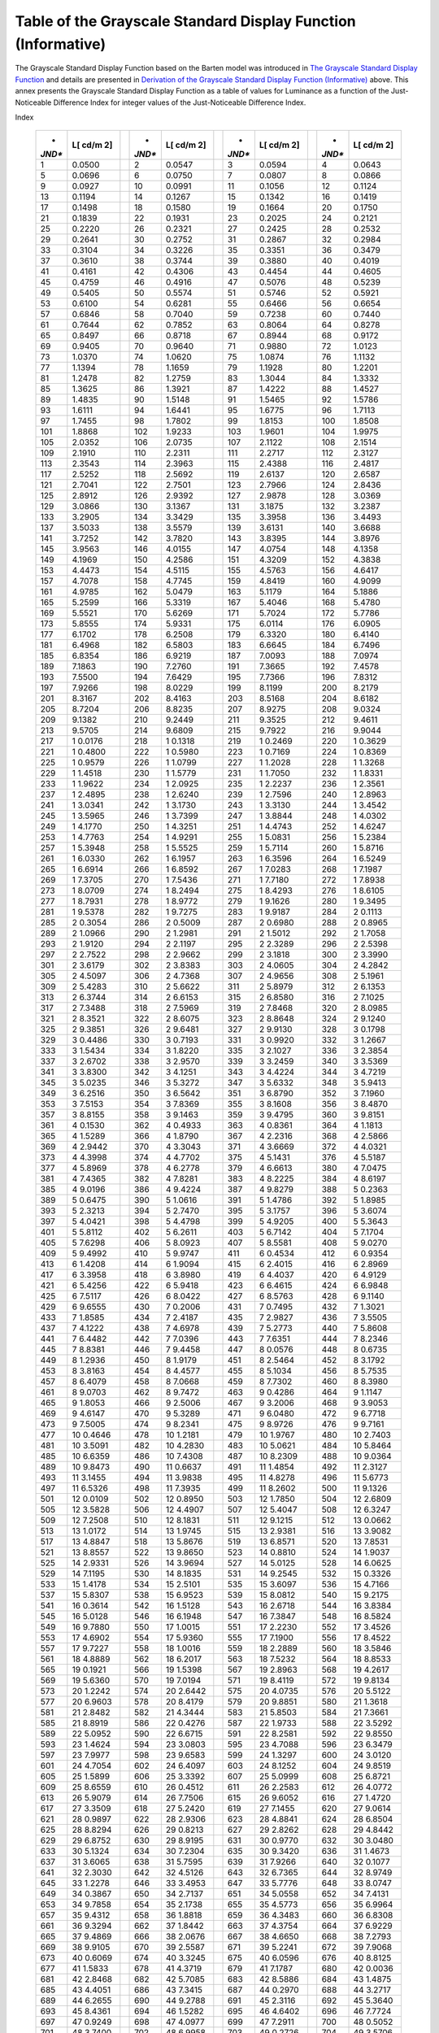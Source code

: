.. _chapter_B:

Table of the Grayscale Standard Display Function (Informative)
==============================================================

The Grayscale Standard Display Function based on the Barten model was
introduced in `The Grayscale Standard Display Function <#chapter_7>`__
and details are presented in `Derivation of the Grayscale Standard
Display Function (Informative) <#chapter_A>`__ above. This annex
presents the Grayscale Standard Display Function as a table of values
for Luminance as a function of the Just-Noticeable Difference Index for
integer values of the Just-Noticeable Difference Index.

.. table:: Grayscale Standard Display Function: Luminance versus JND
Index

   +--------+--------+---+--------+--------+---+--------+--------+---+--------+--------+
   | *      | **L[   |   | *      | **L[   |   | *      | **L[   |   | *      | **L[   |
   | *JND** | cd/m** |   | *JND** | cd/m** |   | *JND** | cd/m** |   | *JND** | cd/m** |
   |        | **2]** |   |        | **2]** |   |        | **2]** |   |        | **2]** |
   +========+========+===+========+========+===+========+========+===+========+========+
   | 1      | 0.0500 |   | 2      | 0.0547 |   | 3      | 0.0594 |   | 4      | 0.0643 |
   +--------+--------+---+--------+--------+---+--------+--------+---+--------+--------+
   | 5      | 0.0696 |   | 6      | 0.0750 |   | 7      | 0.0807 |   | 8      | 0.0866 |
   +--------+--------+---+--------+--------+---+--------+--------+---+--------+--------+
   | 9      | 0.0927 |   | 10     | 0.0991 |   | 11     | 0.1056 |   | 12     | 0.1124 |
   +--------+--------+---+--------+--------+---+--------+--------+---+--------+--------+
   | 13     | 0.1194 |   | 14     | 0.1267 |   | 15     | 0.1342 |   | 16     | 0.1419 |
   +--------+--------+---+--------+--------+---+--------+--------+---+--------+--------+
   | 17     | 0.1498 |   | 18     | 0.1580 |   | 19     | 0.1664 |   | 20     | 0.1750 |
   +--------+--------+---+--------+--------+---+--------+--------+---+--------+--------+
   | 21     | 0.1839 |   | 22     | 0.1931 |   | 23     | 0.2025 |   | 24     | 0.2121 |
   +--------+--------+---+--------+--------+---+--------+--------+---+--------+--------+
   | 25     | 0.2220 |   | 26     | 0.2321 |   | 27     | 0.2425 |   | 28     | 0.2532 |
   +--------+--------+---+--------+--------+---+--------+--------+---+--------+--------+
   | 29     | 0.2641 |   | 30     | 0.2752 |   | 31     | 0.2867 |   | 32     | 0.2984 |
   +--------+--------+---+--------+--------+---+--------+--------+---+--------+--------+
   | 33     | 0.3104 |   | 34     | 0.3226 |   | 35     | 0.3351 |   | 36     | 0.3479 |
   +--------+--------+---+--------+--------+---+--------+--------+---+--------+--------+
   | 37     | 0.3610 |   | 38     | 0.3744 |   | 39     | 0.3880 |   | 40     | 0.4019 |
   +--------+--------+---+--------+--------+---+--------+--------+---+--------+--------+
   | 41     | 0.4161 |   | 42     | 0.4306 |   | 43     | 0.4454 |   | 44     | 0.4605 |
   +--------+--------+---+--------+--------+---+--------+--------+---+--------+--------+
   | 45     | 0.4759 |   | 46     | 0.4916 |   | 47     | 0.5076 |   | 48     | 0.5239 |
   +--------+--------+---+--------+--------+---+--------+--------+---+--------+--------+
   | 49     | 0.5405 |   | 50     | 0.5574 |   | 51     | 0.5746 |   | 52     | 0.5921 |
   +--------+--------+---+--------+--------+---+--------+--------+---+--------+--------+
   | 53     | 0.6100 |   | 54     | 0.6281 |   | 55     | 0.6466 |   | 56     | 0.6654 |
   +--------+--------+---+--------+--------+---+--------+--------+---+--------+--------+
   | 57     | 0.6846 |   | 58     | 0.7040 |   | 59     | 0.7238 |   | 60     | 0.7440 |
   +--------+--------+---+--------+--------+---+--------+--------+---+--------+--------+
   | 61     | 0.7644 |   | 62     | 0.7852 |   | 63     | 0.8064 |   | 64     | 0.8278 |
   +--------+--------+---+--------+--------+---+--------+--------+---+--------+--------+
   | 65     | 0.8497 |   | 66     | 0.8718 |   | 67     | 0.8944 |   | 68     | 0.9172 |
   +--------+--------+---+--------+--------+---+--------+--------+---+--------+--------+
   | 69     | 0.9405 |   | 70     | 0.9640 |   | 71     | 0.9880 |   | 72     | 1.0123 |
   +--------+--------+---+--------+--------+---+--------+--------+---+--------+--------+
   | 73     | 1.0370 |   | 74     | 1.0620 |   | 75     | 1.0874 |   | 76     | 1.1132 |
   +--------+--------+---+--------+--------+---+--------+--------+---+--------+--------+
   | 77     | 1.1394 |   | 78     | 1.1659 |   | 79     | 1.1928 |   | 80     | 1.2201 |
   +--------+--------+---+--------+--------+---+--------+--------+---+--------+--------+
   | 81     | 1.2478 |   | 82     | 1.2759 |   | 83     | 1.3044 |   | 84     | 1.3332 |
   +--------+--------+---+--------+--------+---+--------+--------+---+--------+--------+
   | 85     | 1.3625 |   | 86     | 1.3921 |   | 87     | 1.4222 |   | 88     | 1.4527 |
   +--------+--------+---+--------+--------+---+--------+--------+---+--------+--------+
   | 89     | 1.4835 |   | 90     | 1.5148 |   | 91     | 1.5465 |   | 92     | 1.5786 |
   +--------+--------+---+--------+--------+---+--------+--------+---+--------+--------+
   | 93     | 1.6111 |   | 94     | 1.6441 |   | 95     | 1.6775 |   | 96     | 1.7113 |
   +--------+--------+---+--------+--------+---+--------+--------+---+--------+--------+
   | 97     | 1.7455 |   | 98     | 1.7802 |   | 99     | 1.8153 |   | 100    | 1.8508 |
   +--------+--------+---+--------+--------+---+--------+--------+---+--------+--------+
   | 101    | 1.8868 |   | 102    | 1.9233 |   | 103    | 1.9601 |   | 104    | 1.9975 |
   +--------+--------+---+--------+--------+---+--------+--------+---+--------+--------+
   | 105    | 2.0352 |   | 106    | 2.0735 |   | 107    | 2.1122 |   | 108    | 2.1514 |
   +--------+--------+---+--------+--------+---+--------+--------+---+--------+--------+
   | 109    | 2.1910 |   | 110    | 2.2311 |   | 111    | 2.2717 |   | 112    | 2.3127 |
   +--------+--------+---+--------+--------+---+--------+--------+---+--------+--------+
   | 113    | 2.3543 |   | 114    | 2.3963 |   | 115    | 2.4388 |   | 116    | 2.4817 |
   +--------+--------+---+--------+--------+---+--------+--------+---+--------+--------+
   | 117    | 2.5252 |   | 118    | 2.5692 |   | 119    | 2.6137 |   | 120    | 2.6587 |
   +--------+--------+---+--------+--------+---+--------+--------+---+--------+--------+
   | 121    | 2.7041 |   | 122    | 2.7501 |   | 123    | 2.7966 |   | 124    | 2.8436 |
   +--------+--------+---+--------+--------+---+--------+--------+---+--------+--------+
   | 125    | 2.8912 |   | 126    | 2.9392 |   | 127    | 2.9878 |   | 128    | 3.0369 |
   +--------+--------+---+--------+--------+---+--------+--------+---+--------+--------+
   | 129    | 3.0866 |   | 130    | 3.1367 |   | 131    | 3.1875 |   | 132    | 3.2387 |
   +--------+--------+---+--------+--------+---+--------+--------+---+--------+--------+
   | 133    | 3.2905 |   | 134    | 3.3429 |   | 135    | 3.3958 |   | 136    | 3.4493 |
   +--------+--------+---+--------+--------+---+--------+--------+---+--------+--------+
   | 137    | 3.5033 |   | 138    | 3.5579 |   | 139    | 3.6131 |   | 140    | 3.6688 |
   +--------+--------+---+--------+--------+---+--------+--------+---+--------+--------+
   | 141    | 3.7252 |   | 142    | 3.7820 |   | 143    | 3.8395 |   | 144    | 3.8976 |
   +--------+--------+---+--------+--------+---+--------+--------+---+--------+--------+
   | 145    | 3.9563 |   | 146    | 4.0155 |   | 147    | 4.0754 |   | 148    | 4.1358 |
   +--------+--------+---+--------+--------+---+--------+--------+---+--------+--------+
   | 149    | 4.1969 |   | 150    | 4.2586 |   | 151    | 4.3209 |   | 152    | 4.3838 |
   +--------+--------+---+--------+--------+---+--------+--------+---+--------+--------+
   | 153    | 4.4473 |   | 154    | 4.5115 |   | 155    | 4.5763 |   | 156    | 4.6417 |
   +--------+--------+---+--------+--------+---+--------+--------+---+--------+--------+
   | 157    | 4.7078 |   | 158    | 4.7745 |   | 159    | 4.8419 |   | 160    | 4.9099 |
   +--------+--------+---+--------+--------+---+--------+--------+---+--------+--------+
   | 161    | 4.9785 |   | 162    | 5.0479 |   | 163    | 5.1179 |   | 164    | 5.1886 |
   +--------+--------+---+--------+--------+---+--------+--------+---+--------+--------+
   | 165    | 5.2599 |   | 166    | 5.3319 |   | 167    | 5.4046 |   | 168    | 5.4780 |
   +--------+--------+---+--------+--------+---+--------+--------+---+--------+--------+
   | 169    | 5.5521 |   | 170    | 5.6269 |   | 171    | 5.7024 |   | 172    | 5.7786 |
   +--------+--------+---+--------+--------+---+--------+--------+---+--------+--------+
   | 173    | 5.8555 |   | 174    | 5.9331 |   | 175    | 6.0114 |   | 176    | 6.0905 |
   +--------+--------+---+--------+--------+---+--------+--------+---+--------+--------+
   | 177    | 6.1702 |   | 178    | 6.2508 |   | 179    | 6.3320 |   | 180    | 6.4140 |
   +--------+--------+---+--------+--------+---+--------+--------+---+--------+--------+
   | 181    | 6.4968 |   | 182    | 6.5803 |   | 183    | 6.6645 |   | 184    | 6.7496 |
   +--------+--------+---+--------+--------+---+--------+--------+---+--------+--------+
   | 185    | 6.8354 |   | 186    | 6.9219 |   | 187    | 7.0093 |   | 188    | 7.0974 |
   +--------+--------+---+--------+--------+---+--------+--------+---+--------+--------+
   | 189    | 7.1863 |   | 190    | 7.2760 |   | 191    | 7.3665 |   | 192    | 7.4578 |
   +--------+--------+---+--------+--------+---+--------+--------+---+--------+--------+
   | 193    | 7.5500 |   | 194    | 7.6429 |   | 195    | 7.7366 |   | 196    | 7.8312 |
   +--------+--------+---+--------+--------+---+--------+--------+---+--------+--------+
   | 197    | 7.9266 |   | 198    | 8.0229 |   | 199    | 8.1199 |   | 200    | 8.2179 |
   +--------+--------+---+--------+--------+---+--------+--------+---+--------+--------+
   | 201    | 8.3167 |   | 202    | 8.4163 |   | 203    | 8.5168 |   | 204    | 8.6182 |
   +--------+--------+---+--------+--------+---+--------+--------+---+--------+--------+
   | 205    | 8.7204 |   | 206    | 8.8235 |   | 207    | 8.9275 |   | 208    | 9.0324 |
   +--------+--------+---+--------+--------+---+--------+--------+---+--------+--------+
   | 209    | 9.1382 |   | 210    | 9.2449 |   | 211    | 9.3525 |   | 212    | 9.4611 |
   +--------+--------+---+--------+--------+---+--------+--------+---+--------+--------+
   | 213    | 9.5705 |   | 214    | 9.6809 |   | 215    | 9.7922 |   | 216    | 9.9044 |
   +--------+--------+---+--------+--------+---+--------+--------+---+--------+--------+
   | 217    | 1      |   | 218    | 1      |   | 219    | 1      |   | 220    | 1      |
   |        | 0.0176 |   |        | 0.1318 |   |        | 0.2469 |   |        | 0.3629 |
   +--------+--------+---+--------+--------+---+--------+--------+---+--------+--------+
   | 221    | 1      |   | 222    | 1      |   | 223    | 1      |   | 224    | 1      |
   |        | 0.4800 |   |        | 0.5980 |   |        | 0.7169 |   |        | 0.8369 |
   +--------+--------+---+--------+--------+---+--------+--------+---+--------+--------+
   | 225    | 1      |   | 226    | 1      |   | 227    | 1      |   | 228    | 1      |
   |        | 0.9579 |   |        | 1.0799 |   |        | 1.2028 |   |        | 1.3268 |
   +--------+--------+---+--------+--------+---+--------+--------+---+--------+--------+
   | 229    | 1      |   | 230    | 1      |   | 231    | 1      |   | 232    | 1      |
   |        | 1.4518 |   |        | 1.5779 |   |        | 1.7050 |   |        | 1.8331 |
   +--------+--------+---+--------+--------+---+--------+--------+---+--------+--------+
   | 233    | 1      |   | 234    | 1      |   | 235    | 1      |   | 236    | 1      |
   |        | 1.9622 |   |        | 2.0925 |   |        | 2.2237 |   |        | 2.3561 |
   +--------+--------+---+--------+--------+---+--------+--------+---+--------+--------+
   | 237    | 1      |   | 238    | 1      |   | 239    | 1      |   | 240    | 1      |
   |        | 2.4895 |   |        | 2.6240 |   |        | 2.7596 |   |        | 2.8963 |
   +--------+--------+---+--------+--------+---+--------+--------+---+--------+--------+
   | 241    | 1      |   | 242    | 1      |   | 243    | 1      |   | 244    | 1      |
   |        | 3.0341 |   |        | 3.1730 |   |        | 3.3130 |   |        | 3.4542 |
   +--------+--------+---+--------+--------+---+--------+--------+---+--------+--------+
   | 245    | 1      |   | 246    | 1      |   | 247    | 1      |   | 248    | 1      |
   |        | 3.5965 |   |        | 3.7399 |   |        | 3.8844 |   |        | 4.0302 |
   +--------+--------+---+--------+--------+---+--------+--------+---+--------+--------+
   | 249    | 1      |   | 250    | 1      |   | 251    | 1      |   | 252    | 1      |
   |        | 4.1770 |   |        | 4.3251 |   |        | 4.4743 |   |        | 4.6247 |
   +--------+--------+---+--------+--------+---+--------+--------+---+--------+--------+
   | 253    | 1      |   | 254    | 1      |   | 255    | 1      |   | 256    | 1      |
   |        | 4.7763 |   |        | 4.9291 |   |        | 5.0831 |   |        | 5.2384 |
   +--------+--------+---+--------+--------+---+--------+--------+---+--------+--------+
   | 257    | 1      |   | 258    | 1      |   | 259    | 1      |   | 260    | 1      |
   |        | 5.3948 |   |        | 5.5525 |   |        | 5.7114 |   |        | 5.8716 |
   +--------+--------+---+--------+--------+---+--------+--------+---+--------+--------+
   | 261    | 1      |   | 262    | 1      |   | 263    | 1      |   | 264    | 1      |
   |        | 6.0330 |   |        | 6.1957 |   |        | 6.3596 |   |        | 6.5249 |
   +--------+--------+---+--------+--------+---+--------+--------+---+--------+--------+
   | 265    | 1      |   | 266    | 1      |   | 267    | 1      |   | 268    | 1      |
   |        | 6.6914 |   |        | 6.8592 |   |        | 7.0283 |   |        | 7.1987 |
   +--------+--------+---+--------+--------+---+--------+--------+---+--------+--------+
   | 269    | 1      |   | 270    | 1      |   | 271    | 1      |   | 272    | 1      |
   |        | 7.3705 |   |        | 7.5436 |   |        | 7.7180 |   |        | 7.8938 |
   +--------+--------+---+--------+--------+---+--------+--------+---+--------+--------+
   | 273    | 1      |   | 274    | 1      |   | 275    | 1      |   | 276    | 1      |
   |        | 8.0709 |   |        | 8.2494 |   |        | 8.4293 |   |        | 8.6105 |
   +--------+--------+---+--------+--------+---+--------+--------+---+--------+--------+
   | 277    | 1      |   | 278    | 1      |   | 279    | 1      |   | 280    | 1      |
   |        | 8.7931 |   |        | 8.9772 |   |        | 9.1626 |   |        | 9.3495 |
   +--------+--------+---+--------+--------+---+--------+--------+---+--------+--------+
   | 281    | 1      |   | 282    | 1      |   | 283    | 1      |   | 284    | 2      |
   |        | 9.5378 |   |        | 9.7275 |   |        | 9.9187 |   |        | 0.1113 |
   +--------+--------+---+--------+--------+---+--------+--------+---+--------+--------+
   | 285    | 2      |   | 286    | 2      |   | 287    | 2      |   | 288    | 2      |
   |        | 0.3054 |   |        | 0.5009 |   |        | 0.6980 |   |        | 0.8965 |
   +--------+--------+---+--------+--------+---+--------+--------+---+--------+--------+
   | 289    | 2      |   | 290    | 2      |   | 291    | 2      |   | 292    | 2      |
   |        | 1.0966 |   |        | 1.2981 |   |        | 1.5012 |   |        | 1.7058 |
   +--------+--------+---+--------+--------+---+--------+--------+---+--------+--------+
   | 293    | 2      |   | 294    | 2      |   | 295    | 2      |   | 296    | 2      |
   |        | 1.9120 |   |        | 2.1197 |   |        | 2.3289 |   |        | 2.5398 |
   +--------+--------+---+--------+--------+---+--------+--------+---+--------+--------+
   | 297    | 2      |   | 298    | 2      |   | 299    | 2      |   | 300    | 2      |
   |        | 2.7522 |   |        | 2.9662 |   |        | 3.1818 |   |        | 3.3990 |
   +--------+--------+---+--------+--------+---+--------+--------+---+--------+--------+
   | 301    | 2      |   | 302    | 2      |   | 303    | 2      |   | 304    | 2      |
   |        | 3.6179 |   |        | 3.8383 |   |        | 4.0605 |   |        | 4.2842 |
   +--------+--------+---+--------+--------+---+--------+--------+---+--------+--------+
   | 305    | 2      |   | 306    | 2      |   | 307    | 2      |   | 308    | 2      |
   |        | 4.5097 |   |        | 4.7368 |   |        | 4.9656 |   |        | 5.1961 |
   +--------+--------+---+--------+--------+---+--------+--------+---+--------+--------+
   | 309    | 2      |   | 310    | 2      |   | 311    | 2      |   | 312    | 2      |
   |        | 5.4283 |   |        | 5.6622 |   |        | 5.8979 |   |        | 6.1353 |
   +--------+--------+---+--------+--------+---+--------+--------+---+--------+--------+
   | 313    | 2      |   | 314    | 2      |   | 315    | 2      |   | 316    | 2      |
   |        | 6.3744 |   |        | 6.6153 |   |        | 6.8580 |   |        | 7.1025 |
   +--------+--------+---+--------+--------+---+--------+--------+---+--------+--------+
   | 317    | 2      |   | 318    | 2      |   | 319    | 2      |   | 320    | 2      |
   |        | 7.3488 |   |        | 7.5969 |   |        | 7.8468 |   |        | 8.0985 |
   +--------+--------+---+--------+--------+---+--------+--------+---+--------+--------+
   | 321    | 2      |   | 322    | 2      |   | 323    | 2      |   | 324    | 2      |
   |        | 8.3521 |   |        | 8.6075 |   |        | 8.8648 |   |        | 9.1240 |
   +--------+--------+---+--------+--------+---+--------+--------+---+--------+--------+
   | 325    | 2      |   | 326    | 2      |   | 327    | 2      |   | 328    | 3      |
   |        | 9.3851 |   |        | 9.6481 |   |        | 9.9130 |   |        | 0.1798 |
   +--------+--------+---+--------+--------+---+--------+--------+---+--------+--------+
   | 329    | 3      |   | 330    | 3      |   | 331    | 3      |   | 332    | 3      |
   |        | 0.4486 |   |        | 0.7193 |   |        | 0.9920 |   |        | 1.2667 |
   +--------+--------+---+--------+--------+---+--------+--------+---+--------+--------+
   | 333    | 3      |   | 334    | 3      |   | 335    | 3      |   | 336    | 3      |
   |        | 1.5434 |   |        | 1.8220 |   |        | 2.1027 |   |        | 2.3854 |
   +--------+--------+---+--------+--------+---+--------+--------+---+--------+--------+
   | 337    | 3      |   | 338    | 3      |   | 339    | 3      |   | 340    | 3      |
   |        | 2.6702 |   |        | 2.9570 |   |        | 3.2459 |   |        | 3.5369 |
   +--------+--------+---+--------+--------+---+--------+--------+---+--------+--------+
   | 341    | 3      |   | 342    | 3      |   | 343    | 3      |   | 344    | 3      |
   |        | 3.8300 |   |        | 4.1251 |   |        | 4.4224 |   |        | 4.7219 |
   +--------+--------+---+--------+--------+---+--------+--------+---+--------+--------+
   | 345    | 3      |   | 346    | 3      |   | 347    | 3      |   | 348    | 3      |
   |        | 5.0235 |   |        | 5.3272 |   |        | 5.6332 |   |        | 5.9413 |
   +--------+--------+---+--------+--------+---+--------+--------+---+--------+--------+
   | 349    | 3      |   | 350    | 3      |   | 351    | 3      |   | 352    | 3      |
   |        | 6.2516 |   |        | 6.5642 |   |        | 6.8790 |   |        | 7.1960 |
   +--------+--------+---+--------+--------+---+--------+--------+---+--------+--------+
   | 353    | 3      |   | 354    | 3      |   | 355    | 3      |   | 356    | 3      |
   |        | 7.5153 |   |        | 7.8369 |   |        | 8.1608 |   |        | 8.4870 |
   +--------+--------+---+--------+--------+---+--------+--------+---+--------+--------+
   | 357    | 3      |   | 358    | 3      |   | 359    | 3      |   | 360    | 3      |
   |        | 8.8155 |   |        | 9.1463 |   |        | 9.4795 |   |        | 9.8151 |
   +--------+--------+---+--------+--------+---+--------+--------+---+--------+--------+
   | 361    | 4      |   | 362    | 4      |   | 363    | 4      |   | 364    | 4      |
   |        | 0.1530 |   |        | 0.4933 |   |        | 0.8361 |   |        | 1.1813 |
   +--------+--------+---+--------+--------+---+--------+--------+---+--------+--------+
   | 365    | 4      |   | 366    | 4      |   | 367    | 4      |   | 368    | 4      |
   |        | 1.5289 |   |        | 1.8790 |   |        | 2.2316 |   |        | 2.5866 |
   +--------+--------+---+--------+--------+---+--------+--------+---+--------+--------+
   | 369    | 4      |   | 370    | 4      |   | 371    | 4      |   | 372    | 4      |
   |        | 2.9442 |   |        | 3.3043 |   |        | 3.6669 |   |        | 4.0321 |
   +--------+--------+---+--------+--------+---+--------+--------+---+--------+--------+
   | 373    | 4      |   | 374    | 4      |   | 375    | 4      |   | 376    | 4      |
   |        | 4.3998 |   |        | 4.7702 |   |        | 5.1431 |   |        | 5.5187 |
   +--------+--------+---+--------+--------+---+--------+--------+---+--------+--------+
   | 377    | 4      |   | 378    | 4      |   | 379    | 4      |   | 380    | 4      |
   |        | 5.8969 |   |        | 6.2778 |   |        | 6.6613 |   |        | 7.0475 |
   +--------+--------+---+--------+--------+---+--------+--------+---+--------+--------+
   | 381    | 4      |   | 382    | 4      |   | 383    | 4      |   | 384    | 4      |
   |        | 7.4365 |   |        | 7.8281 |   |        | 8.2225 |   |        | 8.6197 |
   +--------+--------+---+--------+--------+---+--------+--------+---+--------+--------+
   | 385    | 4      |   | 386    | 4      |   | 387    | 4      |   | 388    | 5      |
   |        | 9.0196 |   |        | 9.4224 |   |        | 9.8279 |   |        | 0.2363 |
   +--------+--------+---+--------+--------+---+--------+--------+---+--------+--------+
   | 389    | 5      |   | 390    | 5      |   | 391    | 5      |   | 392    | 5      |
   |        | 0.6475 |   |        | 1.0616 |   |        | 1.4786 |   |        | 1.8985 |
   +--------+--------+---+--------+--------+---+--------+--------+---+--------+--------+
   | 393    | 5      |   | 394    | 5      |   | 395    | 5      |   | 396    | 5      |
   |        | 2.3213 |   |        | 2.7470 |   |        | 3.1757 |   |        | 3.6074 |
   +--------+--------+---+--------+--------+---+--------+--------+---+--------+--------+
   | 397    | 5      |   | 398    | 5      |   | 399    | 5      |   | 400    | 5      |
   |        | 4.0421 |   |        | 4.4798 |   |        | 4.9205 |   |        | 5.3643 |
   +--------+--------+---+--------+--------+---+--------+--------+---+--------+--------+
   | 401    | 5      |   | 402    | 5      |   | 403    | 5      |   | 404    | 5      |
   |        | 5.8112 |   |        | 6.2611 |   |        | 6.7142 |   |        | 7.1704 |
   +--------+--------+---+--------+--------+---+--------+--------+---+--------+--------+
   | 405    | 5      |   | 406    | 5      |   | 407    | 5      |   | 408    | 5      |
   |        | 7.6298 |   |        | 8.0923 |   |        | 8.5581 |   |        | 9.0270 |
   +--------+--------+---+--------+--------+---+--------+--------+---+--------+--------+
   | 409    | 5      |   | 410    | 5      |   | 411    | 6      |   | 412    | 6      |
   |        | 9.4992 |   |        | 9.9747 |   |        | 0.4534 |   |        | 0.9354 |
   +--------+--------+---+--------+--------+---+--------+--------+---+--------+--------+
   | 413    | 6      |   | 414    | 6      |   | 415    | 6      |   | 416    | 6      |
   |        | 1.4208 |   |        | 1.9094 |   |        | 2.4015 |   |        | 2.8969 |
   +--------+--------+---+--------+--------+---+--------+--------+---+--------+--------+
   | 417    | 6      |   | 418    | 6      |   | 419    | 6      |   | 420    | 6      |
   |        | 3.3958 |   |        | 3.8980 |   |        | 4.4037 |   |        | 4.9129 |
   +--------+--------+---+--------+--------+---+--------+--------+---+--------+--------+
   | 421    | 6      |   | 422    | 6      |   | 423    | 6      |   | 424    | 6      |
   |        | 5.4256 |   |        | 5.9418 |   |        | 6.4615 |   |        | 6.9848 |
   +--------+--------+---+--------+--------+---+--------+--------+---+--------+--------+
   | 425    | 6      |   | 426    | 6      |   | 427    | 6      |   | 428    | 6      |
   |        | 7.5117 |   |        | 8.0422 |   |        | 8.5763 |   |        | 9.1140 |
   +--------+--------+---+--------+--------+---+--------+--------+---+--------+--------+
   | 429    | 6      |   | 430    | 7      |   | 431    | 7      |   | 432    | 7      |
   |        | 9.6555 |   |        | 0.2006 |   |        | 0.7495 |   |        | 1.3021 |
   +--------+--------+---+--------+--------+---+--------+--------+---+--------+--------+
   | 433    | 7      |   | 434    | 7      |   | 435    | 7      |   | 436    | 7      |
   |        | 1.8585 |   |        | 2.4187 |   |        | 2.9827 |   |        | 3.5505 |
   +--------+--------+---+--------+--------+---+--------+--------+---+--------+--------+
   | 437    | 7      |   | 438    | 7      |   | 439    | 7      |   | 440    | 7      |
   |        | 4.1222 |   |        | 4.6978 |   |        | 5.2773 |   |        | 5.8608 |
   +--------+--------+---+--------+--------+---+--------+--------+---+--------+--------+
   | 441    | 7      |   | 442    | 7      |   | 443    | 7      |   | 444    | 7      |
   |        | 6.4482 |   |        | 7.0396 |   |        | 7.6351 |   |        | 8.2346 |
   +--------+--------+---+--------+--------+---+--------+--------+---+--------+--------+
   | 445    | 7      |   | 446    | 7      |   | 447    | 8      |   | 448    | 8      |
   |        | 8.8381 |   |        | 9.4458 |   |        | 0.0576 |   |        | 0.6735 |
   +--------+--------+---+--------+--------+---+--------+--------+---+--------+--------+
   | 449    | 8      |   | 450    | 8      |   | 451    | 8      |   | 452    | 8      |
   |        | 1.2936 |   |        | 1.9179 |   |        | 2.5464 |   |        | 3.1792 |
   +--------+--------+---+--------+--------+---+--------+--------+---+--------+--------+
   | 453    | 8      |   | 454    | 8      |   | 455    | 8      |   | 456    | 8      |
   |        | 3.8163 |   |        | 4.4577 |   |        | 5.1034 |   |        | 5.7535 |
   +--------+--------+---+--------+--------+---+--------+--------+---+--------+--------+
   | 457    | 8      |   | 458    | 8      |   | 459    | 8      |   | 460    | 8      |
   |        | 6.4079 |   |        | 7.0668 |   |        | 7.7302 |   |        | 8.3980 |
   +--------+--------+---+--------+--------+---+--------+--------+---+--------+--------+
   | 461    | 8      |   | 462    | 8      |   | 463    | 9      |   | 464    | 9      |
   |        | 9.0703 |   |        | 9.7472 |   |        | 0.4286 |   |        | 1.1147 |
   +--------+--------+---+--------+--------+---+--------+--------+---+--------+--------+
   | 465    | 9      |   | 466    | 9      |   | 467    | 9      |   | 468    | 9      |
   |        | 1.8053 |   |        | 2.5006 |   |        | 3.2006 |   |        | 3.9053 |
   +--------+--------+---+--------+--------+---+--------+--------+---+--------+--------+
   | 469    | 9      |   | 470    | 9      |   | 471    | 9      |   | 472    | 9      |
   |        | 4.6147 |   |        | 5.3289 |   |        | 6.0480 |   |        | 6.7718 |
   +--------+--------+---+--------+--------+---+--------+--------+---+--------+--------+
   | 473    | 9      |   | 474    | 9      |   | 475    | 9      |   | 476    | 9      |
   |        | 7.5005 |   |        | 8.2341 |   |        | 8.9726 |   |        | 9.7161 |
   +--------+--------+---+--------+--------+---+--------+--------+---+--------+--------+
   | 477    | 10     |   | 478    | 10     |   | 479    | 10     |   | 480    | 10     |
   |        | 0.4646 |   |        | 1.2181 |   |        | 1.9767 |   |        | 2.7403 |
   +--------+--------+---+--------+--------+---+--------+--------+---+--------+--------+
   | 481    | 10     |   | 482    | 10     |   | 483    | 10     |   | 484    | 10     |
   |        | 3.5091 |   |        | 4.2830 |   |        | 5.0621 |   |        | 5.8464 |
   +--------+--------+---+--------+--------+---+--------+--------+---+--------+--------+
   | 485    | 10     |   | 486    | 10     |   | 487    | 10     |   | 488    | 10     |
   |        | 6.6359 |   |        | 7.4308 |   |        | 8.2309 |   |        | 9.0364 |
   +--------+--------+---+--------+--------+---+--------+--------+---+--------+--------+
   | 489    | 10     |   | 490    | 11     |   | 491    | 11     |   | 492    | 11     |
   |        | 9.8473 |   |        | 0.6637 |   |        | 1.4854 |   |        | 2.3127 |
   +--------+--------+---+--------+--------+---+--------+--------+---+--------+--------+
   | 493    | 11     |   | 494    | 11     |   | 495    | 11     |   | 496    | 11     |
   |        | 3.1455 |   |        | 3.9838 |   |        | 4.8278 |   |        | 5.6773 |
   +--------+--------+---+--------+--------+---+--------+--------+---+--------+--------+
   | 497    | 11     |   | 498    | 11     |   | 499    | 11     |   | 500    | 11     |
   |        | 6.5326 |   |        | 7.3935 |   |        | 8.2602 |   |        | 9.1326 |
   +--------+--------+---+--------+--------+---+--------+--------+---+--------+--------+
   | 501    | 12     |   | 502    | 12     |   | 503    | 12     |   | 504    | 12     |
   |        | 0.0109 |   |        | 0.8950 |   |        | 1.7850 |   |        | 2.6809 |
   +--------+--------+---+--------+--------+---+--------+--------+---+--------+--------+
   | 505    | 12     |   | 506    | 12     |   | 507    | 12     |   | 508    | 12     |
   |        | 3.5828 |   |        | 4.4907 |   |        | 5.4047 |   |        | 6.3247 |
   +--------+--------+---+--------+--------+---+--------+--------+---+--------+--------+
   | 509    | 12     |   | 510    | 12     |   | 511    | 12     |   | 512    | 13     |
   |        | 7.2508 |   |        | 8.1831 |   |        | 9.1215 |   |        | 0.0662 |
   +--------+--------+---+--------+--------+---+--------+--------+---+--------+--------+
   | 513    | 13     |   | 514    | 13     |   | 515    | 13     |   | 516    | 13     |
   |        | 1.0172 |   |        | 1.9745 |   |        | 2.9381 |   |        | 3.9082 |
   +--------+--------+---+--------+--------+---+--------+--------+---+--------+--------+
   | 517    | 13     |   | 518    | 13     |   | 519    | 13     |   | 520    | 13     |
   |        | 4.8847 |   |        | 5.8676 |   |        | 6.8571 |   |        | 7.8531 |
   +--------+--------+---+--------+--------+---+--------+--------+---+--------+--------+
   | 521    | 13     |   | 522    | 13     |   | 523    | 14     |   | 524    | 14     |
   |        | 8.8557 |   |        | 9.8650 |   |        | 0.8810 |   |        | 1.9037 |
   +--------+--------+---+--------+--------+---+--------+--------+---+--------+--------+
   | 525    | 14     |   | 526    | 14     |   | 527    | 14     |   | 528    | 14     |
   |        | 2.9331 |   |        | 3.9694 |   |        | 5.0125 |   |        | 6.0625 |
   +--------+--------+---+--------+--------+---+--------+--------+---+--------+--------+
   | 529    | 14     |   | 530    | 14     |   | 531    | 14     |   | 532    | 15     |
   |        | 7.1195 |   |        | 8.1835 |   |        | 9.2545 |   |        | 0.3326 |
   +--------+--------+---+--------+--------+---+--------+--------+---+--------+--------+
   | 533    | 15     |   | 534    | 15     |   | 535    | 15     |   | 536    | 15     |
   |        | 1.4178 |   |        | 2.5101 |   |        | 3.6097 |   |        | 4.7166 |
   +--------+--------+---+--------+--------+---+--------+--------+---+--------+--------+
   | 537    | 15     |   | 538    | 15     |   | 539    | 15     |   | 540    | 15     |
   |        | 5.8307 |   |        | 6.9523 |   |        | 8.0812 |   |        | 9.2175 |
   +--------+--------+---+--------+--------+---+--------+--------+---+--------+--------+
   | 541    | 16     |   | 542    | 16     |   | 543    | 16     |   | 544    | 16     |
   |        | 0.3614 |   |        | 1.5128 |   |        | 2.6718 |   |        | 3.8384 |
   +--------+--------+---+--------+--------+---+--------+--------+---+--------+--------+
   | 545    | 16     |   | 546    | 16     |   | 547    | 16     |   | 548    | 16     |
   |        | 5.0128 |   |        | 6.1948 |   |        | 7.3847 |   |        | 8.5824 |
   +--------+--------+---+--------+--------+---+--------+--------+---+--------+--------+
   | 549    | 16     |   | 550    | 17     |   | 551    | 17     |   | 552    | 17     |
   |        | 9.7880 |   |        | 1.0015 |   |        | 2.2230 |   |        | 3.4526 |
   +--------+--------+---+--------+--------+---+--------+--------+---+--------+--------+
   | 553    | 17     |   | 554    | 17     |   | 555    | 17     |   | 556    | 17     |
   |        | 4.6902 |   |        | 5.9360 |   |        | 7.1900 |   |        | 8.4522 |
   +--------+--------+---+--------+--------+---+--------+--------+---+--------+--------+
   | 557    | 17     |   | 558    | 18     |   | 559    | 18     |   | 560    | 18     |
   |        | 9.7227 |   |        | 1.0016 |   |        | 2.2889 |   |        | 3.5846 |
   +--------+--------+---+--------+--------+---+--------+--------+---+--------+--------+
   | 561    | 18     |   | 562    | 18     |   | 563    | 18     |   | 564    | 18     |
   |        | 4.8889 |   |        | 6.2017 |   |        | 7.5232 |   |        | 8.8533 |
   +--------+--------+---+--------+--------+---+--------+--------+---+--------+--------+
   | 565    | 19     |   | 566    | 19     |   | 567    | 19     |   | 568    | 19     |
   |        | 0.1921 |   |        | 1.5398 |   |        | 2.8963 |   |        | 4.2617 |
   +--------+--------+---+--------+--------+---+--------+--------+---+--------+--------+
   | 569    | 19     |   | 570    | 19     |   | 571    | 19     |   | 572    | 19     |
   |        | 5.6360 |   |        | 7.0194 |   |        | 8.4119 |   |        | 9.8134 |
   +--------+--------+---+--------+--------+---+--------+--------+---+--------+--------+
   | 573    | 20     |   | 574    | 20     |   | 575    | 20     |   | 576    | 20     |
   |        | 1.2242 |   |        | 2.6442 |   |        | 4.0735 |   |        | 5.5122 |
   +--------+--------+---+--------+--------+---+--------+--------+---+--------+--------+
   | 577    | 20     |   | 578    | 20     |   | 579    | 20     |   | 580    | 21     |
   |        | 6.9603 |   |        | 8.4179 |   |        | 9.8851 |   |        | 1.3618 |
   +--------+--------+---+--------+--------+---+--------+--------+---+--------+--------+
   | 581    | 21     |   | 582    | 21     |   | 583    | 21     |   | 584    | 21     |
   |        | 2.8482 |   |        | 4.3444 |   |        | 5.8503 |   |        | 7.3661 |
   +--------+--------+---+--------+--------+---+--------+--------+---+--------+--------+
   | 585    | 21     |   | 586    | 22     |   | 587    | 22     |   | 588    | 22     |
   |        | 8.8919 |   |        | 0.4276 |   |        | 1.9733 |   |        | 3.5292 |
   +--------+--------+---+--------+--------+---+--------+--------+---+--------+--------+
   | 589    | 22     |   | 590    | 22     |   | 591    | 22     |   | 592    | 22     |
   |        | 5.0952 |   |        | 6.6715 |   |        | 8.2581 |   |        | 9.8550 |
   +--------+--------+---+--------+--------+---+--------+--------+---+--------+--------+
   | 593    | 23     |   | 594    | 23     |   | 595    | 23     |   | 596    | 23     |
   |        | 1.4624 |   |        | 3.0803 |   |        | 4.7088 |   |        | 6.3479 |
   +--------+--------+---+--------+--------+---+--------+--------+---+--------+--------+
   | 597    | 23     |   | 598    | 23     |   | 599    | 24     |   | 600    | 24     |
   |        | 7.9977 |   |        | 9.6583 |   |        | 1.3297 |   |        | 3.0120 |
   +--------+--------+---+--------+--------+---+--------+--------+---+--------+--------+
   | 601    | 24     |   | 602    | 24     |   | 603    | 24     |   | 604    | 24     |
   |        | 4.7054 |   |        | 6.4097 |   |        | 8.1252 |   |        | 9.8519 |
   +--------+--------+---+--------+--------+---+--------+--------+---+--------+--------+
   | 605    | 25     |   | 606    | 25     |   | 607    | 25     |   | 608    | 25     |
   |        | 1.5899 |   |        | 3.3392 |   |        | 5.0999 |   |        | 6.8721 |
   +--------+--------+---+--------+--------+---+--------+--------+---+--------+--------+
   | 609    | 25     |   | 610    | 26     |   | 611    | 26     |   | 612    | 26     |
   |        | 8.6559 |   |        | 0.4512 |   |        | 2.2583 |   |        | 4.0772 |
   +--------+--------+---+--------+--------+---+--------+--------+---+--------+--------+
   | 613    | 26     |   | 614    | 26     |   | 615    | 26     |   | 616    | 27     |
   |        | 5.9079 |   |        | 7.7506 |   |        | 9.6052 |   |        | 1.4720 |
   +--------+--------+---+--------+--------+---+--------+--------+---+--------+--------+
   | 617    | 27     |   | 618    | 27     |   | 619    | 27     |   | 620    | 27     |
   |        | 3.3509 |   |        | 5.2420 |   |        | 7.1455 |   |        | 9.0614 |
   +--------+--------+---+--------+--------+---+--------+--------+---+--------+--------+
   | 621    | 28     |   | 622    | 28     |   | 623    | 28     |   | 624    | 28     |
   |        | 0.9897 |   |        | 2.9306 |   |        | 4.8841 |   |        | 6.8504 |
   +--------+--------+---+--------+--------+---+--------+--------+---+--------+--------+
   | 625    | 28     |   | 626    | 29     |   | 627    | 29     |   | 628    | 29     |
   |        | 8.8294 |   |        | 0.8213 |   |        | 2.8262 |   |        | 4.8442 |
   +--------+--------+---+--------+--------+---+--------+--------+---+--------+--------+
   | 629    | 29     |   | 630    | 29     |   | 631    | 30     |   | 632    | 30     |
   |        | 6.8752 |   |        | 8.9195 |   |        | 0.9770 |   |        | 3.0480 |
   +--------+--------+---+--------+--------+---+--------+--------+---+--------+--------+
   | 633    | 30     |   | 634    | 30     |   | 635    | 30     |   | 636    | 31     |
   |        | 5.1324 |   |        | 7.2304 |   |        | 9.3420 |   |        | 1.4673 |
   +--------+--------+---+--------+--------+---+--------+--------+---+--------+--------+
   | 637    | 31     |   | 638    | 31     |   | 639    | 31     |   | 640    | 32     |
   |        | 3.6065 |   |        | 5.7595 |   |        | 7.9266 |   |        | 0.1077 |
   +--------+--------+---+--------+--------+---+--------+--------+---+--------+--------+
   | 641    | 32     |   | 642    | 32     |   | 643    | 32     |   | 644    | 32     |
   |        | 2.3030 |   |        | 4.5126 |   |        | 6.7365 |   |        | 8.9749 |
   +--------+--------+---+--------+--------+---+--------+--------+---+--------+--------+
   | 645    | 33     |   | 646    | 33     |   | 647    | 33     |   | 648    | 33     |
   |        | 1.2278 |   |        | 3.4953 |   |        | 5.7776 |   |        | 8.0747 |
   +--------+--------+---+--------+--------+---+--------+--------+---+--------+--------+
   | 649    | 34     |   | 650    | 34     |   | 651    | 34     |   | 652    | 34     |
   |        | 0.3867 |   |        | 2.7137 |   |        | 5.0558 |   |        | 7.4131 |
   +--------+--------+---+--------+--------+---+--------+--------+---+--------+--------+
   | 653    | 34     |   | 654    | 35     |   | 655    | 35     |   | 656    | 35     |
   |        | 9.7858 |   |        | 2.1738 |   |        | 4.5773 |   |        | 6.9964 |
   +--------+--------+---+--------+--------+---+--------+--------+---+--------+--------+
   | 657    | 35     |   | 658    | 36     |   | 659    | 36     |   | 660    | 36     |
   |        | 9.4312 |   |        | 1.8818 |   |        | 4.3483 |   |        | 6.8308 |
   +--------+--------+---+--------+--------+---+--------+--------+---+--------+--------+
   | 661    | 36     |   | 662    | 37     |   | 663    | 37     |   | 664    | 37     |
   |        | 9.3294 |   |        | 1.8442 |   |        | 4.3754 |   |        | 6.9229 |
   +--------+--------+---+--------+--------+---+--------+--------+---+--------+--------+
   | 665    | 37     |   | 666    | 38     |   | 667    | 38     |   | 668    | 38     |
   |        | 9.4869 |   |        | 2.0676 |   |        | 4.6650 |   |        | 7.2793 |
   +--------+--------+---+--------+--------+---+--------+--------+---+--------+--------+
   | 669    | 38     |   | 670    | 39     |   | 671    | 39     |   | 672    | 39     |
   |        | 9.9105 |   |        | 2.5587 |   |        | 5.2241 |   |        | 7.9068 |
   +--------+--------+---+--------+--------+---+--------+--------+---+--------+--------+
   | 673    | 40     |   | 674    | 40     |   | 675    | 40     |   | 676    | 40     |
   |        | 0.6069 |   |        | 3.3245 |   |        | 6.0596 |   |        | 8.8125 |
   +--------+--------+---+--------+--------+---+--------+--------+---+--------+--------+
   | 677    | 41     |   | 678    | 41     |   | 679    | 41     |   | 680    | 42     |
   |        | 1.5833 |   |        | 4.3719 |   |        | 7.1787 |   |        | 0.0036 |
   +--------+--------+---+--------+--------+---+--------+--------+---+--------+--------+
   | 681    | 42     |   | 682    | 42     |   | 683    | 42     |   | 684    | 43     |
   |        | 2.8468 |   |        | 5.7085 |   |        | 8.5886 |   |        | 1.4875 |
   +--------+--------+---+--------+--------+---+--------+--------+---+--------+--------+
   | 685    | 43     |   | 686    | 43     |   | 687    | 44     |   | 688    | 44     |
   |        | 4.4051 |   |        | 7.3415 |   |        | 0.2970 |   |        | 3.2717 |
   +--------+--------+---+--------+--------+---+--------+--------+---+--------+--------+
   | 689    | 44     |   | 690    | 44     |   | 691    | 45     |   | 692    | 45     |
   |        | 6.2655 |   |        | 9.2788 |   |        | 2.3116 |   |        | 5.3640 |
   +--------+--------+---+--------+--------+---+--------+--------+---+--------+--------+
   | 693    | 45     |   | 694    | 46     |   | 695    | 46     |   | 696    | 46     |
   |        | 8.4361 |   |        | 1.5282 |   |        | 4.6402 |   |        | 7.7724 |
   +--------+--------+---+--------+--------+---+--------+--------+---+--------+--------+
   | 697    | 47     |   | 698    | 47     |   | 699    | 47     |   | 700    | 48     |
   |        | 0.9249 |   |        | 4.0977 |   |        | 7.2911 |   |        | 0.5052 |
   +--------+--------+---+--------+--------+---+--------+--------+---+--------+--------+
   | 701    | 48     |   | 702    | 48     |   | 703    | 49     |   | 704    | 49     |
   |        | 3.7400 |   |        | 6.9958 |   |        | 0.2726 |   |        | 3.5706 |
   +--------+--------+---+--------+--------+---+--------+--------+---+--------+--------+
   | 705    | 49     |   | 706    | 50     |   | 707    | 50     |   | 708    | 50     |
   |        | 6.8900 |   |        | 0.2308 |   |        | 3.5932 |   |        | 6.9774 |
   +--------+--------+---+--------+--------+---+--------+--------+---+--------+--------+
   | 709    | 51     |   | 710    | 51     |   | 711    | 51     |   | 712    | 52     |
   |        | 0.3835 |   |        | 3.8116 |   |        | 7.2619 |   |        | 0.7344 |
   +--------+--------+---+--------+--------+---+--------+--------+---+--------+--------+
   | 713    | 52     |   | 714    | 52     |   | 715    | 53     |   | 716    | 53     |
   |        | 4.2294 |   |        | 7.7471 |   |        | 1.2874 |   |        | 4.8507 |
   +--------+--------+---+--------+--------+---+--------+--------+---+--------+--------+
   | 717    | 53     |   | 718    | 54     |   | 719    | 54     |   | 720    | 54     |
   |        | 8.4370 |   |        | 2.0465 |   |        | 5.6793 |   |        | 9.3356 |
   +--------+--------+---+--------+--------+---+--------+--------+---+--------+--------+
   | 721    | 55     |   | 722    | 55     |   | 723    | 56     |   | 724    | 56     |
   |        | 3.0155 |   |        | 6.7192 |   |        | 0.4469 |   |        | 4.1986 |
   +--------+--------+---+--------+--------+---+--------+--------+---+--------+--------+
   | 725    | 56     |   | 726    | 57     |   | 727    | 57     |   | 728    | 57     |
   |        | 7.9746 |   |        | 1.7750 |   |        | 5.6000 |   |        | 9.4497 |
   +--------+--------+---+--------+--------+---+--------+--------+---+--------+--------+
   | 729    | 58     |   | 730    | 58     |   | 731    | 59     |   | 732    | 59     |
   |        | 3.3242 |   |        | 7.2238 |   |        | 1.1486 |   |        | 5.0988 |
   +--------+--------+---+--------+--------+---+--------+--------+---+--------+--------+
   | 733    | 59     |   | 734    | 60     |   | 735    | 60     |   | 736    | 61     |
   |        | 9.0744 |   |        | 3.0758 |   |        | 7.1030 |   |        | 1.1563 |
   +--------+--------+---+--------+--------+---+--------+--------+---+--------+--------+
   | 737    | 61     |   | 738    | 61     |   | 739    | 62     |   | 740    | 62     |
   |        | 5.2357 |   |        | 9.3415 |   |        | 3.4738 |   |        | 7.6328 |
   +--------+--------+---+--------+--------+---+--------+--------+---+--------+--------+
   | 741    | 63     |   | 742    | 63     |   | 743    | 64     |   | 744    | 64     |
   |        | 1.8187 |   |        | 6.0316 |   |        | 0.2717 |   |        | 4.5392 |
   +--------+--------+---+--------+--------+---+--------+--------+---+--------+--------+
   | 745    | 64     |   | 746    | 65     |   | 747    | 65     |   | 748    | 66     |
   |        | 8.8343 |   |        | 3.1571 |   |        | 7.5079 |   |        | 1.8867 |
   +--------+--------+---+--------+--------+---+--------+--------+---+--------+--------+
   | 749    | 66     |   | 750    | 67     |   | 751    | 67     |   | 752    | 67     |
   |        | 6.2939 |   |        | 0.7295 |   |        | 5.1937 |   |        | 9.6868 |
   +--------+--------+---+--------+--------+---+--------+--------+---+--------+--------+
   | 753    | 68     |   | 754    | 68     |   | 755    | 69     |   | 756    | 69     |
   |        | 4.2089 |   |        | 8.7602 |   |        | 3.3409 |   |        | 7.9512 |
   +--------+--------+---+--------+--------+---+--------+--------+---+--------+--------+
   | 757    | 70     |   | 758    | 70     |   | 759    | 71     |   | 760    | 71     |
   |        | 2.5913 |   |        | 7.2613 |   |        | 1.9615 |   |        | 6.6921 |
   +--------+--------+---+--------+--------+---+--------+--------+---+--------+--------+
   | 761    | 72     |   | 762    | 72     |   | 763    | 73     |   | 764    | 73     |
   |        | 1.4531 |   |        | 6.2450 |   |        | 1.0678 |   |        | 5.9217 |
   +--------+--------+---+--------+--------+---+--------+--------+---+--------+--------+
   | 765    | 74     |   | 766    | 74     |   | 767    | 75     |   | 768    | 75     |
   |        | 0.8070 |   |        | 5.7238 |   |        | 0.6723 |   |        | 5.6529 |
   +--------+--------+---+--------+--------+---+--------+--------+---+--------+--------+
   | 769    | 76     |   | 770    | 76     |   | 771    | 77     |   | 772    | 77     |
   |        | 0.6655 |   |        | 5.7106 |   |        | 0.7882 |   |        | 5.8986 |
   +--------+--------+---+--------+--------+---+--------+--------+---+--------+--------+
   | 773    | 78     |   | 774    | 78     |   | 775    | 79     |   | 776    | 79     |
   |        | 1.0420 |   |        | 6.2187 |   |        | 1.4287 |   |        | 6.6724 |
   +--------+--------+---+--------+--------+---+--------+--------+---+--------+--------+
   | 777    | 80     |   | 778    | 80     |   | 779    | 81     |   | 780    | 81     |
   |        | 1.9500 |   |        | 7.2616 |   |        | 2.6075 |   |        | 7.9880 |
   +--------+--------+---+--------+--------+---+--------+--------+---+--------+--------+
   | 781    | 82     |   | 782    | 82     |   | 783    | 83     |   | 784    | 83     |
   |        | 3.4031 |   |        | 8.8533 |   |        | 4.3386 |   |        | 9.8594 |
   +--------+--------+---+--------+--------+---+--------+--------+---+--------+--------+
   | 785    | 84     |   | 786    | 85     |   | 787    | 85     |   | 788    | 86     |
   |        | 5.4158 |   |        | 1.0081 |   |        | 6.6365 |   |        | 2.3012 |
   +--------+--------+---+--------+--------+---+--------+--------+---+--------+--------+
   | 789    | 86     |   | 790    | 87     |   | 791    | 87     |   | 792    | 88     |
   |        | 8.0025 |   |        | 3.7407 |   |        | 9.5158 |   |        | 5.3283 |
   +--------+--------+---+--------+--------+---+--------+--------+---+--------+--------+
   | 793    | 89     |   | 794    | 89     |   | 795    | 90     |   | 796    | 90     |
   |        | 1.1783 |   |        | 7.0661 |   |        | 2.9919 |   |        | 8.9559 |
   +--------+--------+---+--------+--------+---+--------+--------+---+--------+--------+
   | 797    | 91     |   | 798    | 92     |   | 799    | 92     |   | 800    | 93     |
   |        | 4.9585 |   |        | 0.9998 |   |        | 7.0801 |   |        | 3.1997 |
   +--------+--------+---+--------+--------+---+--------+--------+---+--------+--------+
   | 801    | 93     |   | 802    | 94     |   | 803    | 95     |   | 804    | 95     |
   |        | 9.3588 |   |        | 5.5577 |   |        | 1.7966 |   |        | 8.0758 |
   +--------+--------+---+--------+--------+---+--------+--------+---+--------+--------+
   | 805    | 96     |   | 806    | 97     |   | 807    | 97     |   | 808    | 98     |
   |        | 4.3956 |   |        | 0.7561 |   |        | 7.1578 |   |        | 3.6008 |
   +--------+--------+---+--------+--------+---+--------+--------+---+--------+--------+
   | 809    | 99     |   | 810    | 99     |   | 811    | 100    |   | 812    | 100    |
   |        | 0.0853 |   |        | 6.6118 |   |        | 3.1800 |   |        | 9.7910 |
   +--------+--------+---+--------+--------+---+--------+--------+---+--------+--------+
   | 813    | 101    |   | 814    | 102    |   | 815    | 102    |   | 816    | 103    |
   |        | 6.4450 |   |        | 3.1420 |   |        | 9.8820 |   |        | 6.6650 |
   +--------+--------+---+--------+--------+---+--------+--------+---+--------+--------+
   | 817    | 104    |   | 818    | 105    |   | 819    | 105    |   | 820    | 106    |
   |        | 3.4930 |   |        | 0.3640 |   |        | 7.2800 |   |        | 4.2400 |
   +--------+--------+---+--------+--------+---+--------+--------+---+--------+--------+
   | 821    | 107    |   | 822    | 107    |   | 823    | 108    |   | 824    | 109    |
   |        | 1.2460 |   |        | 8.2960 |   |        | 5.3920 |   |        | 2.5340 |
   +--------+--------+---+--------+--------+---+--------+--------+---+--------+--------+
   | 825    | 109    |   | 826    | 110    |   | 827    | 111    |   | 828    | 112    |
   |        | 9.7220 |   |        | 6.9570 |   |        | 4.2380 |   |        | 1.5670 |
   +--------+--------+---+--------+--------+---+--------+--------+---+--------+--------+
   | 829    | 112    |   | 830    | 113    |   | 831    | 114    |   | 832    | 115    |
   |        | 8.9420 |   |        | 6.3660 |   |        | 3.8370 |   |        | 1.3570 |
   +--------+--------+---+--------+--------+---+--------+--------+---+--------+--------+
   | 833    | 115    |   | 834    | 116    |   | 835    | 117    |   | 836    | 118    |
   |        | 8.9250 |   |        | 6.5420 |   |        | 4.2080 |   |        | 1.9240 |
   +--------+--------+---+--------+--------+---+--------+--------+---+--------+--------+
   | 837    | 118    |   | 838    | 119    |   | 839    | 120    |   | 840    | 121    |
   |        | 9.6890 |   |        | 7.5050 |   |        | 5.3710 |   |        | 3.2890 |
   +--------+--------+---+--------+--------+---+--------+--------+---+--------+--------+
   | 841    | 122    |   | 842    | 122    |   | 843    | 123    |   | 844    | 124    |
   |        | 1.2570 |   |        | 9.2770 |   |        | 7.3480 |   |        | 5.4720 |
   +--------+--------+---+--------+--------+---+--------+--------+---+--------+--------+
   | 845    | 125    |   | 846    | 126    |   | 847    | 127    |   | 848    | 127    |
   |        | 3.6480 |   |        | 1.8770 |   |        | 0.1600 |   |        | 8.4950 |
   +--------+--------+---+--------+--------+---+--------+--------+---+--------+--------+
   | 849    | 128    |   | 850    | 129    |   | 851    | 130    |   | 852    | 131    |
   |        | 6.8850 |   |        | 5.3290 |   |        | 3.8270 |   |        | 2.3810 |
   +--------+--------+---+--------+--------+---+--------+--------+---+--------+--------+
   | 853    | 132    |   | 854    | 132    |   | 855    | 133    |   | 856    | 134    |
   |        | 0.9900 |   |        | 9.6540 |   |        | 8.3740 |   |        | 7.1510 |
   +--------+--------+---+--------+--------+---+--------+--------+---+--------+--------+
   | 857    | 135    |   | 858    | 136    |   | 859    | 137    |   | 860    | 138    |
   |        | 5.9840 |   |        | 4.8750 |   |        | 3.8230 |   |        | 2.8290 |
   +--------+--------+---+--------+--------+---+--------+--------+---+--------+--------+
   | 861    | 139    |   | 862    | 140    |   | 863    | 141    |   | 864    | 141    |
   |        | 1.8930 |   |        | 1.0160 |   |        | 0.1970 |   |        | 9.4380 |
   +--------+--------+---+--------+--------+---+--------+--------+---+--------+--------+
   | 865    | 142    |   | 866    | 143    |   | 867    | 144    |   | 868    | 145    |
   |        | 8.7390 |   |        | 8.1000 |   |        | 7.5220 |   |        | 7.0040 |
   +--------+--------+---+--------+--------+---+--------+--------+---+--------+--------+
   | 869    | 146    |   | 870    | 147    |   | 871    | 148    |   | 872    | 149    |
   |        | 6.5480 |   |        | 6.1530 |   |        | 5.8210 |   |        | 5.5510 |
   +--------+--------+---+--------+--------+---+--------+--------+---+--------+--------+
   | 873    | 150    |   | 874    | 151    |   | 875    | 152    |   | 876    | 153    |
   |        | 5.3440 |   |        | 5.2010 |   |        | 5.1210 |   |        | 5.1050 |
   +--------+--------+---+--------+--------+---+--------+--------+---+--------+--------+
   | 877    | 154    |   | 878    | 155    |   | 879    | 156    |   | 880    | 157    |
   |        | 5.1540 |   |        | 5.2680 |   |        | 5.4470 |   |        | 5.6930 |
   +--------+--------+---+--------+--------+---+--------+--------+---+--------+--------+
   | 881    | 158    |   | 882    | 159    |   | 883    | 160    |   | 884    | 161    |
   |        | 6.0040 |   |        | 6.3820 |   |        | 6.8280 |   |        | 7.3410 |
   +--------+--------+---+--------+--------+---+--------+--------+---+--------+--------+
   | 885    | 162    |   | 886    | 163    |   | 887    | 164    |   | 888    | 166    |
   |        | 7.9220 |   |        | 8.5710 |   |        | 9.2900 |   |        | 0.0780 |
   +--------+--------+---+--------+--------+---+--------+--------+---+--------+--------+
   | 889    | 167    |   | 890    | 168    |   | 891    | 169    |   | 892    | 170    |
   |        | 0.9350 |   |        | 1.8630 |   |        | 2.8620 |   |        | 3.9310 |
   +--------+--------+---+--------+--------+---+--------+--------+---+--------+--------+
   | 893    | 171    |   | 894    | 172    |   | 895    | 173    |   | 896    | 174    |
   |        | 5.0730 |   |        | 6.2860 |   |        | 7.5730 |   |        | 8.9320 |
   +--------+--------+---+--------+--------+---+--------+--------+---+--------+--------+
   | 897    | 176    |   | 898    | 177    |   | 899    | 178    |   | 900    | 179    |
   |        | 0.3650 |   |        | 1.8720 |   |        | 3.4530 |   |        | 5.1090 |
   +--------+--------+---+--------+--------+---+--------+--------+---+--------+--------+
   | 901    | 180    |   | 902    | 181    |   | 903    | 183    |   | 904    | 184    |
   |        | 6.8410 |   |        | 8.6490 |   |        | 0.5330 |   |        | 2.4940 |
   +--------+--------+---+--------+--------+---+--------+--------+---+--------+--------+
   | 905    | 185    |   | 906    | 186    |   | 907    | 187    |   | 908    | 189    |
   |        | 4.5330 |   |        | 6.6500 |   |        | 8.8450 |   |        | 1.1190 |
   +--------+--------+---+--------+--------+---+--------+--------+---+--------+--------+
   | 909    | 190    |   | 910    | 191    |   | 911    | 192    |   | 912    | 194    |
   |        | 3.4730 |   |        | 5.9060 |   |        | 8.4200 |   |        | 1.0160 |
   +--------+--------+---+--------+--------+---+--------+--------+---+--------+--------+
   | 913    | 195    |   | 914    | 196    |   | 915    | 197    |   | 916    | 199    |
   |        | 3.6930 |   |        | 6.4520 |   |        | 9.2940 |   |        | 2.2190 |
   +--------+--------+---+--------+--------+---+--------+--------+---+--------+--------+
   | 917    | 200    |   | 918    | 201    |   | 919    | 203    |   | 920    | 204    |
   |        | 5.2270 |   |        | 8.3200 |   |        | 1.4980 |   |        | 4.7620 |
   +--------+--------+---+--------+--------+---+--------+--------+---+--------+--------+
   | 921    | 205    |   | 922    | 207    |   | 923    | 208    |   | 924    | 209    |
   |        | 8.1110 |   |        | 1.5470 |   |        | 5.0700 |   |        | 8.6800 |
   +--------+--------+---+--------+--------+---+--------+--------+---+--------+--------+
   | 925    | 211    |   | 926    | 212    |   | 927    | 214    |   | 928    | 215    |
   |        | 2.3790 |   |        | 6.1670 |   |        | 0.0440 |   |        | 4.0110 |
   +--------+--------+---+--------+--------+---+--------+--------+---+--------+--------+
   | 929    | 216    |   | 930    | 218    |   | 931    | 219    |   | 932    | 221    |
   |        | 8.0690 |   |        | 2.2170 |   |        | 6.4580 |   |        | 0.7910 |
   +--------+--------+---+--------+--------+---+--------+--------+---+--------+--------+
   | 933    | 222    |   | 934    | 223    |   | 935    | 225    |   | 936    | 226    |
   |        | 5.2170 |   |        | 9.7360 |   |        | 4.3500 |   |        | 9.0580 |
   +--------+--------+---+--------+--------+---+--------+--------+---+--------+--------+
   | 937    | 228    |   | 938    | 229    |   | 939    | 231    |   | 940    | 232    |
   |        | 3.8620 |   |        | 8.7620 |   |        | 3.7590 |   |        | 8.8530 |
   +--------+--------+---+--------+--------+---+--------+--------+---+--------+--------+
   | 941    | 234    |   | 942    | 235    |   | 943    | 237    |   | 944    | 239    |
   |        | 4.0450 |   |        | 9.3350 |   |        | 4.7250 |   |        | 0.2140 |
   +--------+--------+---+--------+--------+---+--------+--------+---+--------+--------+
   | 945    | 240    |   | 946    | 242    |   | 947    | 243    |   | 948    | 245    |
   |        | 5.8040 |   |        | 1.4960 |   |        | 7.2890 |   |        | 3.1850 |
   +--------+--------+---+--------+--------+---+--------+--------+---+--------+--------+
   | 949    | 246    |   | 950    | 248    |   | 951    | 250    |   | 952    | 251    |
   |        | 9.1840 |   |        | 5.2860 |   |        | 1.4940 |   |        | 7.8060 |
   +--------+--------+---+--------+--------+---+--------+--------+---+--------+--------+
   | 953    | 253    |   | 954    | 255    |   | 955    | 256    |   | 956    | 258    |
   |        | 4.2250 |   |        | 0.7500 |   |        | 7.3820 |   |        | 4.1230 |
   +--------+--------+---+--------+--------+---+--------+--------+---+--------+--------+
   | 957    | 260    |   | 958    | 261    |   | 959    | 263    |   | 960    | 265    |
   |        | 0.9720 |   |        | 7.9310 |   |        | 4.9990 |   |        | 2.1790 |
   +--------+--------+---+--------+--------+---+--------+--------+---+--------+--------+
   | 961    | 266    |   | 962    | 268    |   | 963    | 270    |   | 964    | 272    |
   |        | 9.4710 |   |        | 6.8740 |   |        | 4.3910 |   |        | 2.0220 |
   +--------+--------+---+--------+--------+---+--------+--------+---+--------+--------+
   | 965    | 273    |   | 966    | 275    |   | 967    | 277    |   | 968    | 279    |
   |        | 9.7670 |   |        | 7.6270 |   |        | 5.6040 |   |        | 3.6970 |
   +--------+--------+---+--------+--------+---+--------+--------+---+--------+--------+
   | 969    | 281    |   | 970    | 283    |   | 971    | 284    |   | 972    | 286    |
   |        | 1.9080 |   |        | 0.2380 |   |        | 8.6870 |   |        | 7.2550 |
   +--------+--------+---+--------+--------+---+--------+--------+---+--------+--------+
   | 973    | 288    |   | 974    | 290    |   | 975    | 292    |   | 976    | 294    |
   |        | 5.9440 |   |        | 4.7550 |   |        | 3.6880 |   |        | 2.7450 |
   +--------+--------+---+--------+--------+---+--------+--------+---+--------+--------+
   | 977    | 296    |   | 978    | 298    |   | 979    | 300    |   | 980    | 302    |
   |        | 1.9250 |   |        | 1.2300 |   |        | 0.6600 |   |        | 0.2170 |
   +--------+--------+---+--------+--------+---+--------+--------+---+--------+--------+
   | 981    | 303    |   | 982    | 305    |   | 983    | 307    |   | 984    | 309    |
   |        | 9.9020 |   |        | 9.7140 |   |        | 9.6550 |   |        | 9.7260 |
   +--------+--------+---+--------+--------+---+--------+--------+---+--------+--------+
   | 985    | 311    |   | 986    | 314    |   | 987    | 316    |   | 988    | 318    |
   |        | 9.9270 |   |        | 0.2600 |   |        | 0.7260 |   |        | 1.3240 |
   +--------+--------+---+--------+--------+---+--------+--------+---+--------+--------+
   | 989    | 320    |   | 990    | 322    |   | 991    | 324    |   | 992    | 326    |
   |        | 2.0570 |   |        | 2.9240 |   |        | 3.9280 |   |        | 5.0680 |
   +--------+--------+---+--------+--------+---+--------+--------+---+--------+--------+
   | 993    | 328    |   | 994    | 330    |   | 995    | 332    |   | 996    | 335    |
   |        | 6.3460 |   |        | 7.7620 |   |        | 9.3180 |   |        | 1.0140 |
   +--------+--------+---+--------+--------+---+--------+--------+---+--------+--------+
   | 997    | 337    |   | 998    | 339    |   | 999    | 341    |   | 1000   | 343    |
   |        | 2.8520 |   |        | 4.8310 |   |        | 6.9540 |   |        | 9.2210 |
   +--------+--------+---+--------+--------+---+--------+--------+---+--------+--------+
   | 1001   | 346    |   | 1002   | 348    |   | 1003   | 350    |   | 1004   | 352    |
   |        | 1.6330 |   |        | 4.1910 |   |        | 6.8970 |   |        | 9.7500 |
   +--------+--------+---+--------+--------+---+--------+--------+---+--------+--------+
   | 1005   | 355    |   | 1006   | 357    |   | 1007   | 359    |   | 1008   | 362    |
   |        | 2.7520 |   |        | 5.9030 |   |        | 9.2060 |   |        | 2.6610 |
   +--------+--------+---+--------+--------+---+--------+--------+---+--------+--------+
   | 1009   | 364    |   | 1010   | 367    |   | 1011   | 369    |   | 1012   | 371    |
   |        | 6.2680 |   |        | 0.0300 |   |        | 3.9460 |   |        | 8.0180 |
   +--------+--------+---+--------+--------+---+--------+--------+---+--------+--------+
   | 1013   | 374    |   | 1014   | 376    |   | 1015   | 379    |   | 1016   | 381    |
   |        | 2.2480 |   |        | 6.6350 |   |        | 1.1810 |   |        | 5.8880 |
   +--------+--------+---+--------+--------+---+--------+--------+---+--------+--------+
   | 1017   | 384    |   | 1018   | 386    |   | 1019   | 389    |   | 1020   | 391    |
   |        | 0.7550 |   |        | 5.7850 |   |        | 0.9780 |   |        | 6.3350 |
   +--------+--------+---+--------+--------+---+--------+--------+---+--------+--------+
   | 1021   | 394    |   | 1022   | 396    |   | 1023   | 399    |   |        |        |
   |        | 1.8580 |   |        | 7.5470 |   |        | 3.4040 |   |        |        |
   +--------+--------+---+--------+--------+---+--------+--------+---+--------+--------+

